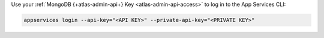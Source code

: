 Use your :ref:`MongoDB {+atlas-admin-api+} Key <atlas-admin-api-access>` to
log in to the App Services CLI:

.. code-block:: shell

    appservices login --api-key="<API KEY>" --private-api-key="<PRIVATE KEY>"
